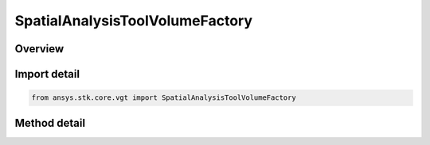 SpatialAnalysisToolVolumeFactory
================================

.. py:class:: ansys.stk.core.vgt.SpatialAnalysisToolVolumeFactory

   Bases: 

   The factory is used to create instances of volumes.

.. py:currentmodule:: SpatialAnalysisToolVolumeFactory

Overview
--------

.. tab-set::

    .. tab-item:: Methods
        
        .. list-table::
            :header-rows: 0
            :widths: auto

            * - :py:attr:`~ansys.stk.core.vgt.SpatialAnalysisToolVolumeFactory.create`
              - Create and registers a volume using specified name and description.
            * - :py:attr:`~ansys.stk.core.vgt.SpatialAnalysisToolVolumeFactory.is_type_supported`
              - Return whether the specified type is supported.
            * - :py:attr:`~ansys.stk.core.vgt.SpatialAnalysisToolVolumeFactory.create_volume_combined`
              - Create a volume type combined.
            * - :py:attr:`~ansys.stk.core.vgt.SpatialAnalysisToolVolumeFactory.create_volume_lighting`
              - Create a volume type lighting.
            * - :py:attr:`~ansys.stk.core.vgt.SpatialAnalysisToolVolumeFactory.create_volume_over_time`
              - Create a volume type over time.
            * - :py:attr:`~ansys.stk.core.vgt.SpatialAnalysisToolVolumeFactory.create_volume_from_grid`
              - Create a volume type from grid.
            * - :py:attr:`~ansys.stk.core.vgt.SpatialAnalysisToolVolumeFactory.create_volume_from_calc`
              - Create a volume type from calc.
            * - :py:attr:`~ansys.stk.core.vgt.SpatialAnalysisToolVolumeFactory.create_volume_from_time_satisfaction`
              - Create a volume type from time satisfaction.
            * - :py:attr:`~ansys.stk.core.vgt.SpatialAnalysisToolVolumeFactory.create_volume_from_condition`
              - Create a volume type condition.
            * - :py:attr:`~ansys.stk.core.vgt.SpatialAnalysisToolVolumeFactory.create_volume_inview`
              - Create a volume type Inview.



Import detail
-------------

.. code-block:: python

    from ansys.stk.core.vgt import SpatialAnalysisToolVolumeFactory



Method detail
-------------

.. py:method:: create(self, name: str, description: str, type: CRDN_VOLUME_TYPE) -> ISpatialAnalysisToolVolume
    :canonical: ansys.stk.core.vgt.SpatialAnalysisToolVolumeFactory.create

    Create and registers a volume using specified name and description.

    :Parameters:

    **name** : :obj:`~str`
    **description** : :obj:`~str`
    **type** : :obj:`~CRDN_VOLUME_TYPE`

    :Returns:

        :obj:`~ISpatialAnalysisToolVolume`

.. py:method:: is_type_supported(self, eType: CRDN_VOLUME_TYPE) -> bool
    :canonical: ansys.stk.core.vgt.SpatialAnalysisToolVolumeFactory.is_type_supported

    Return whether the specified type is supported.

    :Parameters:

    **eType** : :obj:`~CRDN_VOLUME_TYPE`

    :Returns:

        :obj:`~bool`

.. py:method:: create_volume_combined(self, name: str, description: str) -> ISpatialAnalysisToolVolume
    :canonical: ansys.stk.core.vgt.SpatialAnalysisToolVolumeFactory.create_volume_combined

    Create a volume type combined.

    :Parameters:

    **name** : :obj:`~str`
    **description** : :obj:`~str`

    :Returns:

        :obj:`~ISpatialAnalysisToolVolume`

.. py:method:: create_volume_lighting(self, name: str, description: str) -> ISpatialAnalysisToolVolume
    :canonical: ansys.stk.core.vgt.SpatialAnalysisToolVolumeFactory.create_volume_lighting

    Create a volume type lighting.

    :Parameters:

    **name** : :obj:`~str`
    **description** : :obj:`~str`

    :Returns:

        :obj:`~ISpatialAnalysisToolVolume`

.. py:method:: create_volume_over_time(self, name: str, description: str) -> ISpatialAnalysisToolVolume
    :canonical: ansys.stk.core.vgt.SpatialAnalysisToolVolumeFactory.create_volume_over_time

    Create a volume type over time.

    :Parameters:

    **name** : :obj:`~str`
    **description** : :obj:`~str`

    :Returns:

        :obj:`~ISpatialAnalysisToolVolume`

.. py:method:: create_volume_from_grid(self, name: str, description: str) -> ISpatialAnalysisToolVolume
    :canonical: ansys.stk.core.vgt.SpatialAnalysisToolVolumeFactory.create_volume_from_grid

    Create a volume type from grid.

    :Parameters:

    **name** : :obj:`~str`
    **description** : :obj:`~str`

    :Returns:

        :obj:`~ISpatialAnalysisToolVolume`

.. py:method:: create_volume_from_calc(self, name: str, description: str) -> ISpatialAnalysisToolVolume
    :canonical: ansys.stk.core.vgt.SpatialAnalysisToolVolumeFactory.create_volume_from_calc

    Create a volume type from calc.

    :Parameters:

    **name** : :obj:`~str`
    **description** : :obj:`~str`

    :Returns:

        :obj:`~ISpatialAnalysisToolVolume`

.. py:method:: create_volume_from_time_satisfaction(self, name: str, description: str) -> ISpatialAnalysisToolVolume
    :canonical: ansys.stk.core.vgt.SpatialAnalysisToolVolumeFactory.create_volume_from_time_satisfaction

    Create a volume type from time satisfaction.

    :Parameters:

    **name** : :obj:`~str`
    **description** : :obj:`~str`

    :Returns:

        :obj:`~ISpatialAnalysisToolVolume`

.. py:method:: create_volume_from_condition(self, name: str, description: str) -> ISpatialAnalysisToolVolume
    :canonical: ansys.stk.core.vgt.SpatialAnalysisToolVolumeFactory.create_volume_from_condition

    Create a volume type condition.

    :Parameters:

    **name** : :obj:`~str`
    **description** : :obj:`~str`

    :Returns:

        :obj:`~ISpatialAnalysisToolVolume`

.. py:method:: create_volume_inview(self, name: str, description: str) -> ISpatialAnalysisToolVolume
    :canonical: ansys.stk.core.vgt.SpatialAnalysisToolVolumeFactory.create_volume_inview

    Create a volume type Inview.

    :Parameters:

    **name** : :obj:`~str`
    **description** : :obj:`~str`

    :Returns:

        :obj:`~ISpatialAnalysisToolVolume`

